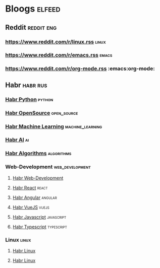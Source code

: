 * Bloogs :elfeed:
** Reddit :reddit:eng:
*** https://www.reddit.com/r/linux.rss :linux:
*** https://www.reddit.com/r/emacs.rss :emacs:
*** https://www.reddit.com/r/org-mode.rss :emacs:org-mode:
** Habr :habr:rus:

*** [[https://habr.com/ru/rss/hubs/python/articles/rated25/?fl=ru][Habr Python]] :python: 

*** [[https://habr.com/ru/rss/hubs/open_source/articles/rated25/?fl=ru][Habr OpenSource]] :open_source: 

*** [[https://habr.com/ru/rss/hubs/machine_learning/articles/rated25/?fl=ru][Habr Machine Learning]] :machine_learning: 

*** [[https://habr.com/ru/rss/hubs/artificial_intelligence/articles/rated25/?fl=ru][Habr AI]] :ai:

*** [[https://habr.com/ru/rss/hubs/algorithms/articles/rated25/?fl=ru][Habr Algorithms]] :algorithms:


*** Web-Development :web_development:
**** [[https://habr.com/ru/rss/hubs/webdev/articles/rated25/?fl=ru][Habr Web-Development]]
**** [[https://habr.com/ru/rss/hubs/reactjs/articles/rated25/?fl=ru][Habr React]] :react:
**** [[https://habr.com/ru/rss/hubs/angular/articles/rated25/?fl=ru][Habr Angular]] :angular:
**** [[https://habr.com/ru/rss/hubs/vuejs/articles/rated25/?fl=ru][Habr VueJS]] :vuejs:
**** [[https://habr.com/ru/rss/hubs/javascript/articles/rated25/?fl=ru][Habr Javascript]] :javascript:
**** [[https://habr.com/ru/rss/hubs/typescript/articles/rated25/?fl=ru][Habr Typescript]] :typescript:
*** Linux :linux:
**** [[https://habr.com/ru/rss/hubs/linux/articles/rated25/?fl=ru][Habr Linux]]
**** [[https://habr.com/ru/rss/hubs/linux_dev/articles/rated25/?fl=ru][Habr Linux]]
